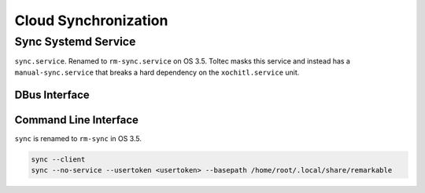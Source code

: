 =====================
Cloud Synchronization
=====================

.. raw:: html

    <div class="warning">
        ⚠️ FIXME. ⚠️
        <p>
            This page is just a stub that needs to be completed. You can <a href="https://github.com/toltec-dev/toltec">open a PR on the repo</a> to add more content to the page.
        </p>
    </div>

Sync Systemd Service
====================

``sync.service``. Renamed to ``rm-sync.service`` on OS 3.5. Toltec masks this service and instead has a ``manual-sync.service`` that breaks a hard dependency on the ``xochitl.service`` unit.

DBus Interface
--------------

.. code-block xml

  <!DOCTYPE busconfig PUBLIC "-//freedesktop//DTD D-BUS Bus Configuration 1.0//EN"
    "http://www.freedesktop.org/standards/dbus/1.0/busconfig.dtd">
  <busconfig>
    <policy user="root">
      <allow own="no.remarkable.sync" />
      <allow send_destination="no.remarkable.sync" />
    </policy>
    <policy user="core">
      <!-- introspection is denied -->
      <deny send_destination="no.remarkable.sync"
            send_interface="org.freedesktop.DBus.Introspectable" />
      <!-- properties denied -->
      <deny send_destination="no.remarkable.sync"
            send_interface="org.freedesktop.DBus.Properties" />
      <!-- allow explicit methods -->
      <allow send_destination="no.remarkable.sync"
             send_interface="no.remarkable.sync.Synchronizer"
             send_member="Execute"/>
    </policy>
    <policy context="default">
      <deny send_destination="no.remarkable.sync" />
    </policy>
  </busconfig>

Command Line Interface
----------------------

``sync`` is renamed to ``rm-sync`` in OS 3.5.

.. code-block:: shell

  sync --client
  sync --no-service --usertoken <usertoken> --basepath /home/root/.local/share/remarkable
